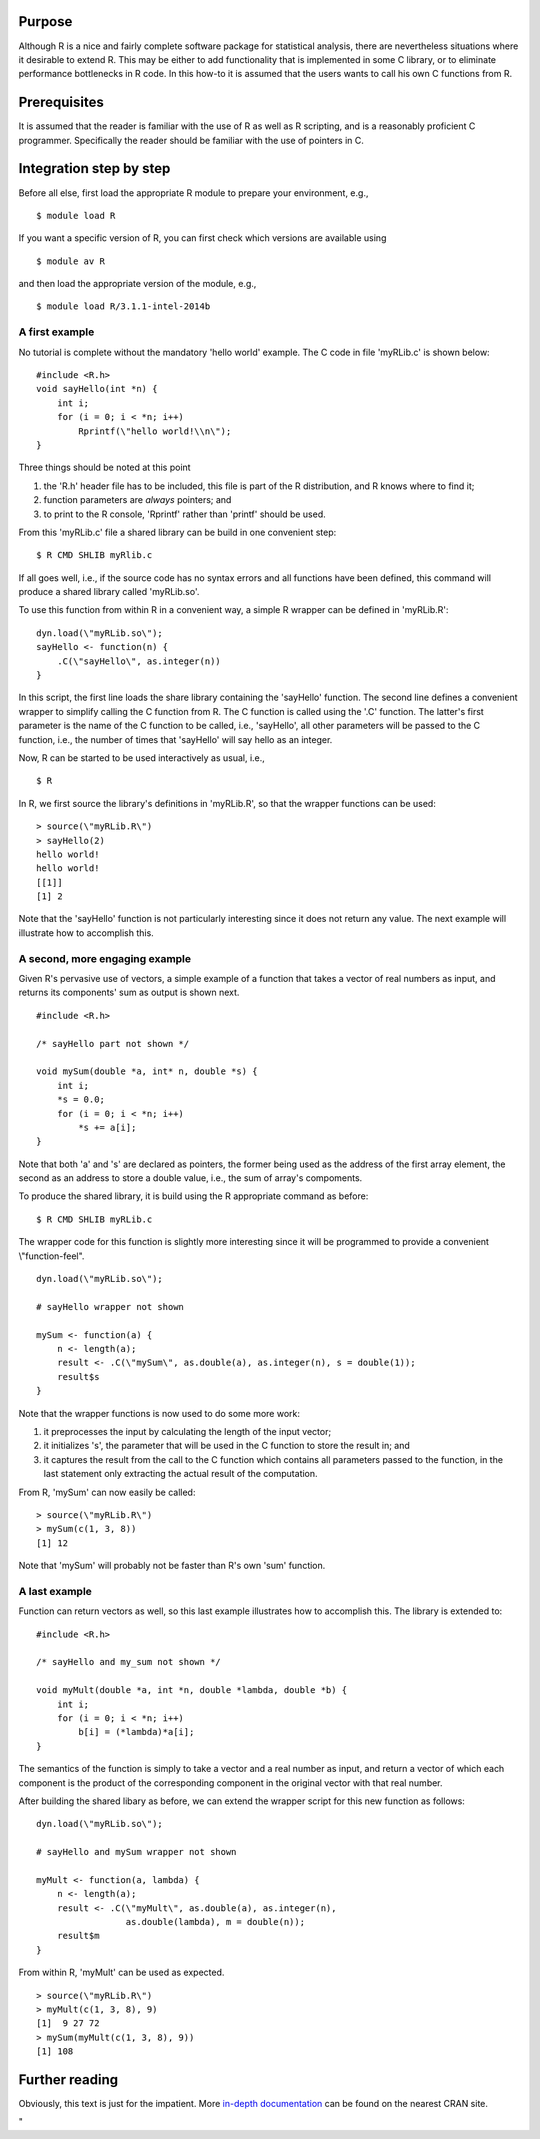 Purpose
-------

Although R is a nice and fairly complete software package for
statistical analysis, there are nevertheless situations where it
desirable to extend R. This may be either to add functionality that is
implemented in some C library, or to eliminate performance bottlenecks
in R code. In this how-to it is assumed that the users wants to call his
own C functions from R.

Prerequisites
-------------

It is assumed that the reader is familiar with the use of R as well as R
scripting, and is a reasonably proficient C programmer. Specifically the
reader should be familiar with the use of pointers in C.

Integration step by step
------------------------

Before all else, first load the appropriate R module to prepare your
environment, e.g.,

::

   $ module load R

If you want a specific version of R, you can first check which versions
are available using

::

   $ module av R

and then load the appropriate version of the module, e.g.,

::

   $ module load R/3.1.1-intel-2014b

A first example
~~~~~~~~~~~~~~~

No tutorial is complete without the mandatory 'hello world' example. The
C code in file 'myRLib.c' is shown below:

::

   #include <R.h>
   void sayHello(int *n) {
       int i;
       for (i = 0; i < *n; i++)
           Rprintf(\"hello world!\\n\");
   }

Three things should be noted at this point

#. the 'R.h' header file has to be included, this file is part of the R
   distribution, and R knows where to find it;
#. function parameters are *always* pointers; and
#. to print to the R console, 'Rprintf' rather than 'printf' should be
   used.

From this 'myRLib.c' file a shared library can be build in one
convenient step:

::

   $ R CMD SHLIB myRlib.c

If all goes well, i.e., if the source code has no syntax errors and all
functions have been defined, this command will produce a shared library
called 'myRLib.so'.

To use this function from within R in a convenient way, a simple R
wrapper can be defined in 'myRLib.R':

::

   dyn.load(\"myRLib.so\");
   sayHello <- function(n) {
       .C(\"sayHello\", as.integer(n))
   }

In this script, the first line loads the share library containing the
'sayHello' function. The second line defines a convenient wrapper to
simplify calling the C function from R. The C function is called using
the '.C' function. The latter's first parameter is the name of the C
function to be called, i.e., 'sayHello', all other parameters will be
passed to the C function, i.e., the number of times that 'sayHello' will
say hello as an integer.

Now, R can be started to be used interactively as usual, i.e.,

::

   $ R

In R, we first source the library's definitions in 'myRLib.R', so that
the wrapper functions can be used:

::

   > source(\"myRLib.R\")
   > sayHello(2)
   hello world!
   hello world!
   [[1]]
   [1] 2

Note that the 'sayHello' function is not particularly interesting since
it does not return any value. The next example will illustrate how to
accomplish this.

A second, more engaging example
~~~~~~~~~~~~~~~~~~~~~~~~~~~~~~~

Given R's pervasive use of vectors, a simple example of a function that
takes a vector of real numbers as input, and returns its components' sum
as output is shown next.

::

   #include <R.h>

   /* sayHello part not shown */

   void mySum(double *a, int* n, double *s) {
       int i;
       *s = 0.0;
       for (i = 0; i < *n; i++)
           *s += a[i];
   }

Note that both 'a' and 's' are declared as pointers, the former being
used as the address of the first array element, the second as an address
to store a double value, i.e., the sum of array's compoments.

To produce the shared library, it is build using the R appropriate
command as before:

::

   $ R CMD SHLIB myRLib.c

The wrapper code for this function is slightly more interesting since it
will be programmed to provide a convenient \\"function-feel\".

::

   dyn.load(\"myRLib.so\");

   # sayHello wrapper not shown

   mySum <- function(a) {
       n <- length(a);
       result <- .C(\"mySum\", as.double(a), as.integer(n), s = double(1));
       result$s
   }

Note that the wrapper functions is now used to do some more work:

#. it preprocesses the input by calculating the length of the input
   vector;
#. it initializes 's', the parameter that will be used in the C function
   to store the result in; and
#. it captures the result from the call to the C function which contains
   all parameters passed to the function, in the last statement only
   extracting the actual result of the computation.

From R, 'mySum' can now easily be called:

::

   > source(\"myRLib.R\")
   > mySum(c(1, 3, 8))
   [1] 12

Note that 'mySum' will probably not be faster than R's own 'sum'
function.

A last example
~~~~~~~~~~~~~~

Function can return vectors as well, so this last example illustrates
how to accomplish this. The library is extended to:

::

   #include <R.h>

   /* sayHello and my_sum not shown */

   void myMult(double *a, int *n, double *lambda, double *b) {
       int i;
       for (i = 0; i < *n; i++)
           b[i] = (*lambda)*a[i];
   }

The semantics of the function is simply to take a vector and a real
number as input, and return a vector of which each component is the
product of the corresponding component in the original vector with that
real number.

After building the shared libary as before, we can extend the wrapper
script for this new function as follows:

::

   dyn.load(\"myRLib.so\");

   # sayHello and mySum wrapper not shown

   myMult <- function(a, lambda) {
       n <- length(a);
       result <- .C(\"myMult\", as.double(a), as.integer(n),
                    as.double(lambda), m = double(n));
       result$m
   }

From within R, 'myMult' can be used as expected.

::

   > source(\"myRLib.R\")
   > myMult(c(1, 3, 8), 9)
   [1]  9 27 72
   > mySum(myMult(c(1, 3, 8), 9))
   [1] 108

Further reading
---------------

Obviously, this text is just for the impatient. More `in-depth
documentation <\%22http://cran.r-project.org/doc/manuals/R-exts.html\%22>`__
can be found on the nearest CRAN site.

"
